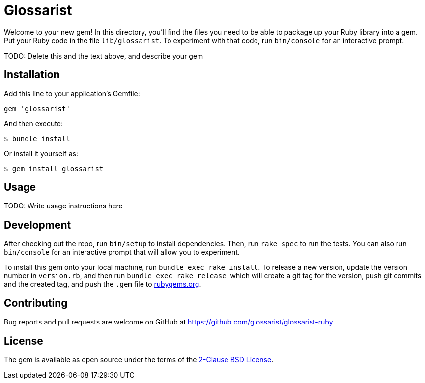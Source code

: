 = Glossarist

Welcome to your new gem! In this directory, you’ll find the files you
need to be able to package up your Ruby library into a gem. Put your
Ruby code in the file `lib/glossarist`. To experiment with that code,
run `bin/console` for an interactive prompt.

TODO: Delete this and the text above, and describe your gem

== Installation

Add this line to your application’s Gemfile:

[source,ruby]
----
gem 'glossarist'
----

And then execute:

....
$ bundle install
....

Or install it yourself as:

....
$ gem install glossarist
....

== Usage

TODO: Write usage instructions here

== Development

After checking out the repo, run `bin/setup` to install dependencies.
Then, run `rake spec` to run the tests. You can also run `bin/console`
for an interactive prompt that will allow you to experiment.

To install this gem onto your local machine, run
`bundle exec rake install`. To release a new version, update the version
number in `version.rb`, and then run `bundle exec rake release`, which
will create a git tag for the version, push git commits and the created
tag, and push the `.gem` file to https://rubygems.org[rubygems.org].

== Contributing

Bug reports and pull requests are welcome on GitHub at
https://github.com/glossarist/glossarist-ruby.

== License

The gem is available as open source under the terms of the
https://opensource.org/licenses/BSD-2-Clause[2-Clause BSD License].
